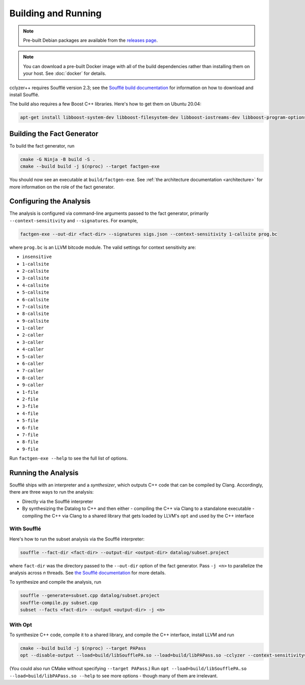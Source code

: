 Building and Running
====================

.. note::

  Pre-built Debian packages are available from the `releases page`_.

.. note::

  You can download a pre-built Docker image with all of the build dependencies
  rather than installing them on your host. See :doc:`docker` for details.

cclyzer++ requires Soufflé version 2.3; see the `Soufflé build documentation`_
for information on how to download and install Soufflé.

The build also requires a few Boost C++ libraries. Here's how to get them on
Ubuntu 20.04:

.. code-block:: bash

    apt-get install libboost-system-dev libboost-filesystem-dev libboost-iostreams-dev libboost-program-options-dev

Building the Fact Generator
***************************

To build the fact generator, run

.. code-block:: bash

  cmake -G Ninja -B build -S .
  cmake --build build -j $(nproc) --target factgen-exe

You should now see an executable at ``build/factgen-exe``. See :ref:`the
architecture documentation <architecture>` for more information on the role of
the fact generator.

.. _configuration:

Configuring the Analysis
************************

The analysis is configured via command-line arguments passed to the fact
generator, primarily ``--context-sensitivity`` and ``--signatures``. For
example,

.. code-block:: bash

  factgen-exe --out-dir <fact-dir> --signatures sigs.json --context-sensitivity 1-callsite prog.bc

where ``prog.bc`` is an LLVM bitcode module. The valid settings for context
sensitivity are:

* ``insensitive``
* ``1-callsite``
* ``2-callsite``
* ``3-callsite``
* ``4-callsite``
* ``5-callsite``
* ``6-callsite``
* ``7-callsite``
* ``8-callsite``
* ``9-callsite``
* ``1-caller``
* ``2-caller``
* ``3-caller``
* ``4-caller``
* ``5-caller``
* ``6-caller``
* ``7-caller``
* ``8-caller``
* ``9-caller``
* ``1-file``
* ``2-file``
* ``3-file``
* ``4-file``
* ``5-file``
* ``6-file``
* ``7-file``
* ``8-file``
* ``9-file``

Run ``factgen-exe --help`` to see the full list of options.

Running the Analysis
********************

Soufflé ships with an interpreter and a *synthesizer*, which outputs C++ code
that can be compiled by Clang. Accordingly, there are three ways to run the
analysis:

* Directly via the Soufflé interpreter
* By synthesizing the Datalog to C++ and then either
  - compiling the C++ via Clang to a standalone executable
  - compiling the C++ via Clang to a shared library that gets loaded by LLVM's ``opt`` and used by the C++ interface

With Soufflé
~~~~~~~~~~~~

Here's how to run the subset analysis via the Soufflé interpreter:

.. code-block:: bash

  souffle --fact-dir <fact-dir> --output-dir <output-dir> datalog/subset.project

where ``fact-dir`` was the directory passed to the ``--out-dir`` option of the
fact generator. Pass ``-j <n>`` to parallelize the analysis across *n* threads.
See `the Soufflé documentation <run-souffle>`_ for more details.

To synthesize and compile the analysis, run

.. code-block:: bash

  souffle --generate=subset.cpp datalog/subset.project
  souffle-compile.py subset.cpp
  subset --facts <fact-dir> --output <output-dir> -j <n>

.. _opt:

With Opt
~~~~~~~~

To synthesize C++ code, compile it to a shared library, and compile the C++
interface, install LLVM and run

.. code-block:: bash

  cmake --build build -j $(nproc) --target PAPass
  opt --disable-output --load=build/libSoufflePA.so --load=build/libPAPass.so -cclyzer --context-sensitivity=1-callsite --datalog-analysis=subset prog.bc

(You could also run CMake without specifying ``--target PAPass``.) Run
``opt --load=build/libSoufflePA.so --load=build/libPAPass.so --help`` to see
more options - though many of them are irrelevant.

.. _Soufflé build documentation: https://souffle-lang.github.io/build
.. _releases page: https://github.com/GaloisInc/cclyzerpp/releases
